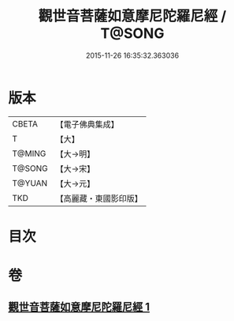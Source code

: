 #+TITLE: 觀世音菩薩如意摩尼陀羅尼經 / T@SONG
#+DATE: 2015-11-26 16:35:32.363036
* 版本
 |     CBETA|【電子佛典集成】|
 |         T|【大】     |
 |    T@MING|【大→明】   |
 |    T@SONG|【大→宋】   |
 |    T@YUAN|【大→元】   |
 |       TKD|【高麗藏・東國影印版】|

* 目次
* 卷
** [[file:KR6j0290_001.txt][觀世音菩薩如意摩尼陀羅尼經 1]]
